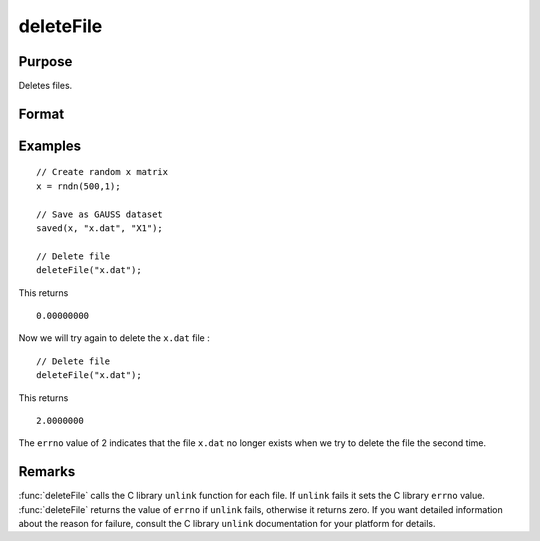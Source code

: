 
deleteFile
==============================================

Purpose
----------------

Deletes files.

Format
----------------
.. function:: deleteFile(name)

    :param name: name of file or files to delete.
    :type name: string or NxK string array

    :returns: **ret** (*scalar or NxK matrix*) - scalar if *name* is a string. If *name* is an NxK
    string array, *ret* will be an NxK matrix reflecting the success or
    failure of each separate file deletion. *ret* will be zero if file deletion is successful.

Examples
----------------

::

    // Create random x matrix
    x = rndn(500,1);

    // Save as GAUSS dataset
    saved(x, "x.dat", "X1");

    // Delete file
    deleteFile("x.dat");

This returns

::

    0.00000000

Now we will try again to delete the ``x.dat`` file :

::

    // Delete file
    deleteFile("x.dat");

This returns

::

    2.0000000

The ``errno`` value of 2 indicates that the file ``x.dat`` no longer exists when we try to delete the file the second time.

Remarks
-------

:func:`deleteFile` calls the C library ``unlink`` function for each file. If ``unlink``
fails it sets the C library ``errno`` value. :func:`deleteFile` returns the value of
``errno`` if ``unlink`` fails, otherwise it returns zero. If you want detailed
information about the reason for failure, consult the C library ``unlink``
documentation for your platform for details.
